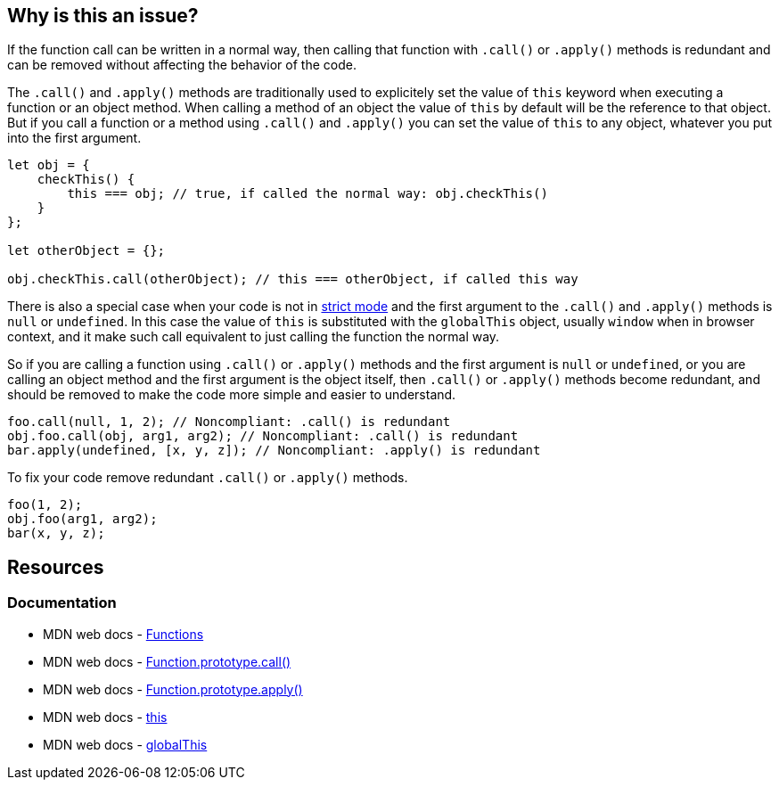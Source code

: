 == Why is this an issue?

If the function call can be written in a normal way, then calling that function with `.call()` or `.apply()` methods is redundant and can be removed without affecting the behavior of the code.

The `.call()` and `.apply()` methods are traditionally used to explicitely set the value of `this` keyword when executing a function or an object method. When calling a method of an object the value of `this` by default will be the reference to that object. But if you call a function or a method using `.call()` and `.apply()` you can set the value of `this` to any object, whatever you put into the first argument.

[source,javascript]
----
let obj = {
    checkThis() {
        this === obj; // true, if called the normal way: obj.checkThis()
    }
};

let otherObject = {};

obj.checkThis.call(otherObject); // this === otherObject, if called this way
----

There is also a special case when your code is not in https://developer.mozilla.org/en-US/docs/Web/JavaScript/Reference/Strict_mode[strict mode] and the first argument to the `.call()` and `.apply()` methods is `null` or `undefined`. In this case the value of `this` is substituted with the `globalThis` object, usually `window` when in browser context, and it make such call equivalent to just calling the function the normal way.

So if you are calling a function using `.call()` or `.apply()` methods and the first argument is `null` or `undefined`, or you are calling an object method and the first argument is the object itself, then `.call()` or `.apply()` methods become redundant, and should be removed to make the code more simple and easier to understand.


[source,javascript,diff-id=1,diff-type=noncompliant]
----
foo.call(null, 1, 2); // Noncompliant: .call() is redundant
obj.foo.call(obj, arg1, arg2); // Noncompliant: .call() is redundant
bar.apply(undefined, [x, y, z]); // Noncompliant: .apply() is redundant
----

To fix your code remove redundant `.call()` or `.apply()` methods.

[source,javascript,diff-id=1,diff-type=compliant]
----
foo(1, 2);
obj.foo(arg1, arg2);
bar(x, y, z);
----

== Resources
=== Documentation

* MDN web docs - https://developer.mozilla.org/en-US/docs/Web/JavaScript/Reference/Functions[Functions]
* MDN web docs - https://developer.mozilla.org/en-US/docs/Web/JavaScript/Reference/Global_Objects/Function/call[Function.prototype.call()]
* MDN web docs - https://developer.mozilla.org/en-US/docs/Web/JavaScript/Reference/Global_Objects/Function/apply[Function.prototype.apply()]
* MDN web docs - https://developer.mozilla.org/en-US/docs/Web/JavaScript/Reference/Operators/this[this]
* MDN web docs - https://developer.mozilla.org/en-US/docs/Web/JavaScript/Reference/Global_Objects/globalThis[globalThis]
